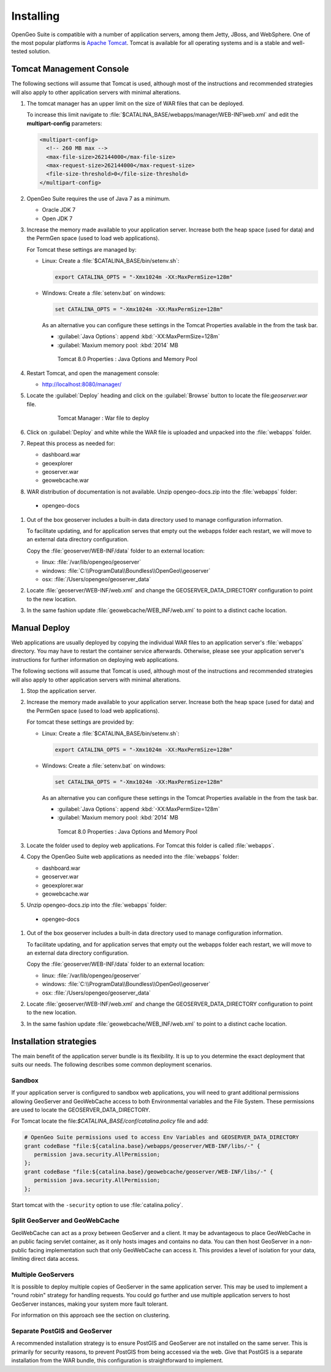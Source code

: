 .. _intro.installation.war.install:

Installing
==========

OpenGeo Suite is compatible with a number of application servers, among them Jetty, JBoss, and WebSphere. One of the most popular platforms is `Apache Tomcat <http://tomcat.apache.org/>`_. Tomcat is available for all operating systems and is a stable and well-tested solution.

Tomcat Management Console
-------------------------

The following sections will assume that Tomcat is used, although most of the instructions and recommended strategies will also apply to other application servers with minimal alterations.

#. The tomcat manager has an upper limit on the size of WAR files that can be deployed.
   
   To increase this limit navigate to :file:`$CATALINA_BASE/webapps/manager/WEB-INF\web.xml` and edit the **multipart-config** parameters:
   
   .. code-block:: xml
      
       <multipart-config>
         <!-- 260 MB max -->
         <max-file-size>262144000</max-file-size>
         <max-request-size>262144000</max-request-size>
         <file-size-threshold>0</file-size-threshold>
       </multipart-config>

#. OpenGeo Suite requires the use of Java 7 as a minimum.

   * Oracle JDK 7
   * Open JDK 7

   
   .. for reference http://docs.geoserver.org/latest/en/user/installation/java.html

#. Increase the memory made available to your application server. Increase both the heap space (used for data) and the PermGen space (used to load web applications).

   For Tomcat these settings are managed by:
   
   * Linux: Create a :file:`$CATALINA_BASE/bin/setenv.sh`:
      
     .. code-block:: sh
     
        export CATALINA_OPTS = "-Xmx1024m -XX:MaxPermSize=128m"
        
   * Windows: Create a :file:`setenv.bat` on windows:
      
     .. code-block:: bat
        
        set CATALINA_OPTS = "-Xmx1024m -XX:MaxPermSize=128m"
     
     As an alternative you can configure these settings in the Tomcat Properties available in the from the task bar.
     
     * :guilabel:`Java Options`: append :kbd:`-XX:MaxPermSize=128m`
     * :guilabel:`Maxium memory pool: :kbd:`2014` MB
     
     .. figure:: img/tomcat-windows.png
        
        Tomcat 8.0 Properties : Java Options and Memory Pool

#. Restart Tomcat, and open the management console: 

   * http://localhost:8080/manager/
   
#. Locate the :guilabel:`Deploy` heading and click on the :guilabel:`Browse` button to locate the file:`geoserver.war` file.

     .. figure:: img/deploy-browse.png
        
        Tomcat Manager : War file to deploy
        
#. Click on :guilabel:`Deploy` and white while the WAR file is uploaded and unpacked into the :file:`webapps` folder.

#. Repeat this process as needed for:
   
   * dashboard.war
   * geoexplorer
   * geoserver.war
   * geowebcache.war

#. WAR distribution of documentation is not available. Unzip opengeo-docs.zip into the :file:`webapps` folder:

  * opengeo-docs

#. Out of the box geoserver includes a built-in data directory used to manage configuration information.
   
   To facilitate updating, and for application serves that empty out the webapps folder each restart, we will move to an external data directory configuration.
   
   Copy the :file:`geoserver/WEB-INF/data` folder to an external location:
   
   * linux: :file:`/var/lib/opengeo/geoserver`
   * windows: :file:`C:\\ProgramData\\Boundless\\OpenGeo\\geoserver`
   * osx: :file:`/Users/opengeo/geoserver_data`

#. Locate :file:`geoserver/WEB-INF/web.xml` and change the GEOSERVER_DATA_DIRECTORY configuration to point to the new location.

#. In the same fashion update :file:`geowebcache/WEB_INF/web.xml` to point to a distinct cache location.

Manual Deploy
-------------

Web applications are usually deployed by copying the individual WAR files to an application server's :file:`webapps` directory. You may have to restart the container service afterwards. Otherwise, please see your application server's instructions for further information on deploying web applications.

The following sections will assume that Tomcat is used, although most of the instructions and recommended strategies will also apply to other application servers with minimal alterations.

#. Stop the application server.

#. Increase the memory made available to your application server. Increase both the heap space (used for data) and the PermGen space (used to load web applications).

   For tomcat these settings are provided by:
   
   * Linux: Create a :file:`$CATALINA_BASE/bin/setenv.sh`:
      
     .. code-block:: sh
     
        export CATALINA_OPTS = "-Xmx1024m -XX:MaxPermSize=128m"
        
   * Windows: Create a :file:`setenv.bat` on windows:
      
     .. code-block:: bat
        
        set CATALINA_OPTS = "-Xmx1024m -XX:MaxPermSize=128m"
     
     As an alternative you can configure these settings in the Tomcat Properties available in the from the task bar.
     
     * :guilabel:`Java Options`: append :kbd:`-XX:MaxPermSize=128m`
     * :guilabel:`Maxium memory pool: :kbd:`2014` MB
     
     .. figure:: img/tomcat-windows.png
        
        Tomcat 8.0 Properties : Java Options and Memory Pool

#. Locate the folder used to deploy web applications. For Tomcat this folder is called :file:`webapps`.

#. Copy the OpenGeo Suite web applications as needed into the :file:`webapps` folder:

   * dashboard.war
   * geoserver.war
   * geoexplorer.war
   * geowebcache.war
   
#. Unzip opengeo-docs.zip into the :file:`webapps` folder:

  * opengeo-docs

#. Out of the box geoserver includes a built-in data directory used to manage configuration information.
   
   To facilitate updating, and for application serves that empty out the webapps folder each restart, we will move to an external data directory configuration.
   
   Copy the :file:`geoserver/WEB-INF/data` folder to an external location:
   
   * linux: :file:`/var/lib/opengeo/geoserver`
   * windows: :file:`C:\\ProgramData\\Boundless\\OpenGeo\\geoserver`
   * osx: :file:`/Users/opengeo/geoserver_data`

#. Locate :file:`geoserver/WEB-INF/web.xml` and change the GEOSERVER_DATA_DIRECTORY configuration to point to the new location.

#. In the same fashion update :file:`geowebcache/WEB_INF/web.xml` to point to a distinct cache location.

Installation strategies
-----------------------

The main benefit of the application server bundle is its flexibility. It is up to you determine the exact deployment that suits our needs. The following describes some common deployment scenarios.

Sandbox
~~~~~~~

If your application server is configured to sandbox web applications, you will need to grant additional permissions allowing GeoServer and GeoWebCache access to both Environmental variables and the File System. These permissions are used to locate the GEOSERVER_DATA_DIRECTORY.
  
For Tomcat locate the file:`$CATALINA_BASE/conf/catalina.policy` file and add:
  
.. code-block:: ini
  
   # OpenGeo Suite permissions used to access Env Variables and GEOSERVER_DATA_DIRECTORY
   grant codeBase "file:${catalina.base}/webapps/geoserver/WEB-INF/libs/-" {
      permission java.security.AllPermission;
   };
   grant codeBase "file:${catalina.base}/geowebcache/geoserver/WEB-INF/libs/-" {
      permission java.security.AllPermission;
   };
  
Start tomcat with the ``-security`` option to use :file:`catalina.policy`.

Split GeoServer and GeoWebCache
~~~~~~~~~~~~~~~~~~~~~~~~~~~~~~~

GeoWebCache can act as a proxy between GeoServer and a client. It may be advantageous to place GeoWebCache in an public facing servlet container, as it only hosts images and contains no data. You can then host GeoServer in a non-public facing implementation such that only GeoWebCache can access it. This provides a level of isolation for your data, limiting direct data access. 

Multiple GeoServers
~~~~~~~~~~~~~~~~~~~

It is possible to deploy multiple copies of GeoServer in the same application server. This may be used to implement a "round robin" strategy for handling requests. You could go further and use multiple application servers to host GeoServer instances, making your system more fault tolerant.

For information on this approach see the section on clustering.

Separate PostGIS and GeoServer
~~~~~~~~~~~~~~~~~~~~~~~~~~~~~~

A recommended installation strategy is to ensure PostGIS and GeoServer are not installed on the same server. This is primarily for security reasons, to prevent PostGIS from being accessed via the web. Give that PostGIS is a separate installation from the WAR bundle, this configuration is straightforward to implement.